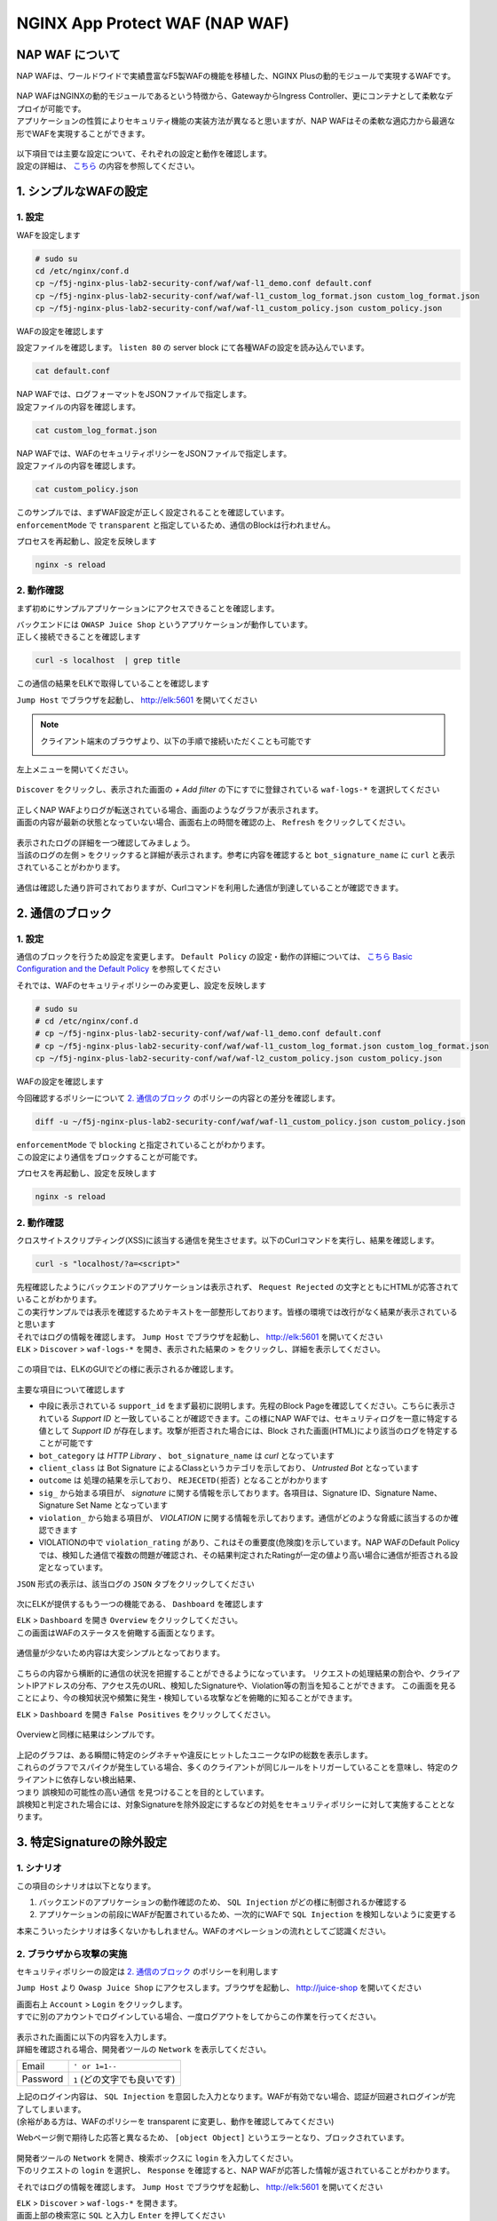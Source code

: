 NGINX App Protect WAF (NAP WAF)
#######

NAP WAF について
====

NAP WAFは、ワールドワイドで実績豊富なF5製WAFの機能を移植した、NGINX Plusの動的モジュールで実現するWAFです。

   .. image:: ./media/nap-waf.jpg
       :width: 400

| NAP WAFはNGINXの動的モジュールであるという特徴から、GatewayからIngress Controller、更にコンテナとして柔軟なデプロイが可能です。
| アプリケーションの性質によりセキュリティ機能の実装方法が異なると思いますが、NAP WAFはその柔軟な適応力から最適な形でWAFを実現することができます。

   .. image:: ./media/nap-waf-structure.jpg
       :width: 400

| 以下項目では主要な設定について、それぞれの設定と動作を確認します。
| 設定の詳細は、 `こちら <https://docs.nginx.com/nginx-app-protect-waf/v4/configuration-guide/configuration/>`__ の内容を参照してください。

1. シンプルなWAFの設定
====

1. 設定
----

WAFを設定します

.. code-block:: cmdin

   # sudo su
   cd /etc/nginx/conf.d
   cp ~/f5j-nginx-plus-lab2-security-conf/waf/waf-l1_demo.conf default.conf
   cp ~/f5j-nginx-plus-lab2-security-conf/waf/waf-l1_custom_log_format.json custom_log_format.json
   cp ~/f5j-nginx-plus-lab2-security-conf/waf/waf-l1_custom_policy.json custom_policy.json


WAFの設定を確認します

設定ファイルを確認します。 ``listen 80`` の server block にて各種WAFの設定を読み込んでいます。

.. code-block:: cmdin

  cat default.conf

.. code-block:: bash
  :linenos:
  :caption: 実行結果サンプル
  :emphasize-lines: 7-10, 13

  upstream server_group {
      zone backend 64k;
      server security-backend1:80;
  }
  # waf
  server {
      listen 80;
      app_protect_enable on;
      app_protect_security_log_enable on;
      app_protect_security_log "/etc/nginx/conf.d/custom_log_format.json" syslog:server=elasticsearch:5144;
  
      location / {
          app_protect_policy_file "/etc/nginx/conf.d/custom_policy.json";
          proxy_pass http://server_group;
      }
  }
  # no waf
  server {
      listen 81;
      location / {
          proxy_pass http://server_group;
      }
  }


| NAP WAFでは、ログフォーマットをJSONファイルで指定します。
| 設定ファイルの内容を確認します。

.. code-block:: cmdin

  cat custom_log_format.json

.. code-block:: bash
  :caption: 実行結果サンプル
  :linenos:


  {
      "filter": {
          "request_type": "all"
      },
      "content": {
          "format": "default",
          "max_request_size": "any",
          "max_message_size": "10k"
      }
  }


| NAP WAFでは、WAFのセキュリティポリシーをJSONファイルで指定します。
| 設定ファイルの内容を確認します。

.. code-block:: cmdin

  cat custom_policy.json

.. code-block:: bash
  :caption: 実行結果サンプル
  :linenos:
  :emphasize-lines: 7

  {
      "policy":
      {
          "name": "acceptall",
          "template": { "name": "POLICY_TEMPLATE_NGINX_BASE" },
          "applicationLanguage": "utf-8",
          "enforcementMode": "transparent"
      }
  }
  

| このサンプルでは、まずWAF設定が正しく設定されることを確認しています。
| ``enforcementMode`` で ``transparent`` と指定しているため、通信のBlockは行われません。

プロセスを再起動し、設定を反映します

.. code-block:: cmdin

  nginx -s reload


2. 動作確認
----

まず初めにサンプルアプリケーションにアクセスできることを確認します。

| バックエンドには ``OWASP Juice Shop`` というアプリケーションが動作しています。
| 正しく接続できることを確認します

.. code-block:: cmdin

  curl -s localhost  | grep title

.. code-block:: bash
  :caption: 実行結果サンプル
  :linenos:

  <title>OWASP Juice Shop</title>


この通信の結果をELKで取得していることを確認します

``Jump Host`` でブラウザを起動し、 `http://elk:5601 <http://elk:5601>`__ を開いてください

.. NOTE::
   クライアント端末のブラウザより、以下の手順で接続いただくことも可能です

   .. image:: ./media/udf_docker_elk.jpg
       :width: 200

左上メニューを開いてください。

   .. image:: ./media/elk-menu.jpg
       :width: 400

``Discover`` をクリックし、表示された画面の `+ Add filter` の下にすでに登録されている ``waf-logs-*`` を選択してください

   .. image:: ./media/elk-discover-waflogs.jpg
       :width: 400

| 正しくNAP WAFよりログが転送されている場合、画面のようなグラフが表示されます。
| 画面の内容が最新の状態となっていない場合、画面右上の時間を確認の上、 ``Refresh`` をクリックしてください。

   .. image:: ./media/elk-discover-waf2.jpg
       :width: 400

| 表示されたログの詳細を一つ確認してみましょう。
| 当該のログの左側 ``>`` をクリックすると詳細が表示されます。参考に内容を確認すると ``bot_signature_name`` に ``curl`` と表示されていることがわかります。

   .. image:: ./media/elk-l1-discover.jpg
       :width: 400

通信は確認した通り許可されておりますが、Curlコマンドを利用した通信が到達していることが確認できます。


2. 通信のブロック
====


1. 設定
----

通信のブロックを行うため設定を変更します。
``Default Policy`` の設定・動作の詳細については、 `こちら Basic Configuration and the Default Policy <https://docs.nginx.com/nginx-app-protect/configuration-guide/configuration/#basic-configuration-and-the-default-policy>`__ を参照してください

それでは、WAFのセキュリティポリシーのみ変更し、設定を反映します

.. code-block:: cmdin

   # sudo su
   # cd /etc/nginx/conf.d
   # cp ~/f5j-nginx-plus-lab2-security-conf/waf/waf-l1_demo.conf default.conf
   # cp ~/f5j-nginx-plus-lab2-security-conf/waf/waf-l1_custom_log_format.json custom_log_format.json
   cp ~/f5j-nginx-plus-lab2-security-conf/waf/waf-l2_custom_policy.json custom_policy.json

WAFの設定を確認します

今回確認するポリシーについて `2. 通信のブロック <https://f5j-nginx-plus-lab2-security.readthedocs.io/en/latest/class1/module03/module03.html#id3>`__ のポリシーの内容との差分を確認します。

.. code-block:: cmdin

   diff -u ~/f5j-nginx-plus-lab2-security-conf/waf/waf-l1_custom_policy.json custom_policy.json

.. code-block:: bash
  :caption: 実行結果サンプル
  :linenos:

   --- /root/f5j-nginx-plus-lab2-security-conf/waf/waf-l1_custom_policy.json     2022-04-14 23:27:19.383236359 +0900
   +++ custom_policy.json  2022-04-14 23:21:06.978541812 +0900
   @@ -1,9 +1,9 @@
    {
        "policy":
        {
   -        "name": "acceptall",
   +        "name": "blocking",
            "template": { "name": "POLICY_TEMPLATE_NGINX_BASE" },
            "applicationLanguage": "utf-8",
   -        "enforcementMode": "transparent"
   +        "enforcementMode": "blocking"
        }
    }

| ``enforcementMode`` で ``blocking`` と指定されていることがわかります。
| この設定により通信をブロックすることが可能です。

プロセスを再起動し、設定を反映します

.. code-block:: cmdin

  nginx -s reload

2. 動作確認
----

クロスサイトスクリプティング(XSS)に該当する通信を発生させます。以下のCurlコマンドを実行し、結果を確認します。

.. code-block:: cmdin

  curl -s "localhost/?a=<script>"

.. code-block:: bash
  :caption: 実行結果サンプル
  :linenos:

  <html>
      <head>
          <title>Request Rejected</title>
      </head>
      <body>The requested URL was rejected. Please consult with your administrator.<br><br>
          Your support ID is: 935833362169160317<br><br>
          <a href='javascript:history.back();'>[Go Back]</a>
      </body>
  </html>

| 先程確認したようにバックエンドのアプリケーションは表示されず、 ``Request Rejected`` の文字とともにHTMLが応答されていることがわかります。
| この実行サンプルでは表示を確認するためテキストを一部整形しております。皆様の環境では改行がなく結果が表示されていると思います


| それではログの情報を確認します。 ``Jump Host`` でブラウザを起動し、 `http://elk:5601 <http://elk:5601>`__ を開いてください
| ``ELK`` > ``Discover`` > ``waf-logs-*`` を開き、表示された結果の ``>`` をクリックし、詳細を表示してください。

   .. image:: ./media/elk-l2-discover.jpg
       :width: 400

この項目では、ELKのGUIでどの様に表示されるか確認します。

   .. image:: ./media/elk-l2-discover-detail.jpg
       :width: 400

主要な項目について確認します

- 中段に表示されている ``support_id`` をまず最初に説明します。先程のBlock Pageを確認してください。こちらに表示されている `Support ID` と一致していることが確認できます。この様にNAP WAFでは、セキュリティログを一意に特定する値として `Support ID` が存在します。攻撃が拒否された場合には、Block された画面(HTML)により該当のログを特定することが可能です
- ``bot_category`` は `HTTP Library` 、 ``bot_signature_name`` は `curl` となっています
- ``client_class`` は Bot Signature によるClassというカテゴリを示しており、 `Untrusted Bot` となっています
- ``outcome`` は 処理の結果を示しており、 ``REJECETD(拒否)`` となることがわかります
- ``sig_`` から始まる項目が、 `signature` に関する情報を示しております。各項目は、Signature ID、Signature Name、Signature Set Name となっています
- ``violation_`` から始まる項目が、 `VIOLATION` に関する情報を示しております。通信がどのような脅威に該当するのか確認できます
- VIOLATIONの中で ``violation_rating`` があり、これはその重要度(危険度)を示しています。NAP WAFのDefault Policyでは、検知した通信で複数の問題が確認され、その結果判定されたRatingが一定の値より高い場合に通信が拒否される設定となっています。

``JSON`` 形式の表示は、該当ログの ``JSON`` タブをクリックしてください

   .. image:: ./media/elk-l2-discover-json.jpg
       :width: 400

次にELKが提供するもう一つの機能である、 ``Dashboard`` を確認します

| ``ELK`` > ``Dashboard`` を開き ``Overview`` をクリックしてください。
| この画面はWAFのステータスを俯瞰する画面となります。

   .. image:: ./media/elk-l2-dashboard-select-overview.jpg
       :width: 400

通信量が少ないため内容は大変シンプルとなっております。

   .. image:: ./media/elk-l2-dashboard-overview.jpg
       :width: 400

こちらの内容から横断的に通信の状況を把握することができるようになっています。
リクエストの処理結果の割合や、クライアントIPアドレスの分布、アクセス先のURL、検知したSignatureや、Violation等の割当を知ることができます。
この画面を見ることにより、今の検知状況や頻繁に発生・検知している攻撃などを俯瞰的に知ることができます。


``ELK`` > ``Dashboard`` を開き ``False Positives`` をクリックしてください。

   .. image:: ./media/elk-l2-dashboard-select-falsepositive.jpg
       :width: 400

Overviewと同様に結果はシンプルです。

   .. image:: ./media/elk-l2-dashboard-falsepositive.jpg
       :width: 400

| 上記のグラフは、ある瞬間に特定のシグネチャや違反にヒットしたユニークなIPの総数を表示します。
| これらのグラフでスパイクが発生している場合、多くのクライアントが同じルールをトリガーしていることを意味し、特定のクライアントに依存しない検出結果、
| つまり ``誤検知の可能性の高い通信`` を見つけることを目的としています。
| 誤検知と判定された場合には、対象Signatureを除外設定にするなどの対処をセキュリティポリシーに対して実施することとなります。


3. 特定Signatureの除外設定
====

1. シナリオ
----

この項目のシナリオは以下となります。

1. バックエンドのアプリケーションの動作確認のため、 ``SQL Injection`` がどの様に制御されるか確認する
2. アプリケーションの前段にWAFが配置されているため、一次的にWAFで ``SQL Injection`` を検知しないように変更する

本来こういったシナリオは多くないかもしれません。WAFのオペレーションの流れとしてご認識ください。

2. ブラウザから攻撃の実施
----

セキュリティポリシーの設定は `2. 通信のブロック <https://f5j-nginx-plus-lab2-security.readthedocs.io/en/latest/class1/module03/module03.html#id3>`__ のポリシーを利用します

``Jump Host`` より ``Owasp Juice Shop`` にアクセスします。ブラウザを起動し、 `http://juice-shop <http://juice-shop>`__ を開いてください

| 画面右上 ``Account`` > ``Login`` をクリックします。
| すでに別のアカウントでログインしている場合、一度ログアウトをしてからこの作業を行ってください。

   .. image:: ./media/owasp-js-login-injection.jpg
       :width: 400

| 表示された画面に以下の内容を入力します。
| 詳細を確認される場合、開発者ツールの ``Network`` を表示してください。

+----------+------------------------------+
| Email    | ``' or 1=1--``               |
+----------+------------------------------+
| Password | ``1`` (どの文字でも良いです) |
+----------+------------------------------+

| 上記のログイン内容は、 ``SQL Injection`` を意図した入力となります。WAFが有効でない場合、認証が回避されログインが完了してしまいます。
| (余裕がある方は、WAFのポリシーを transparent に変更し、動作を確認してみてください)

Webページ側で期待した応答と異なるため、 ``[object Object]`` というエラーとなり、ブロックされています。

   .. image:: ./media/owasp-js-login-injection-block.jpg
       :width: 400

| 開発者ツールの ``Network`` を開き、検索ボックスに ``login`` を入力してください。
| 下のリクエストの ``login`` を選択し、 ``Response`` を確認すると、NAP WAFが応答した情報が返されていることがわかります。

それではログの情報を確認します。 ``Jump Host`` でブラウザを起動し、 `http://elk:5601 <http://elk:5601>`__ を開いてください

| ``ELK`` > ``Discover`` > ``waf-logs-*`` を開きます。
| 画面上部の検索窓に ``SQL`` と入力し ``Enter`` を押してください

表示された結果の ``>`` をクリックし、詳細を表示してください。

   .. image:: ./media/elk-overview-sqli-signatureids.jpg
       :width: 400

内容を確認すると、 ``SQL Injection`` として検知され通信がブロックされたことがわかります。

次に画面で ``sig_ids`` を検索し、右側に表示されている内容をご確認ください

.. code-block:: bash
  :caption: 表示結果例
  :linenos:

  200002147, 200002419, 200002883, 200002835, 200002476, 200015112

後ほどURL Pathの情報も利用いたしますので ``uri`` の欄に表示される内容をご確認ください

.. code-block:: bash
  :caption: 表示結果例
  :linenos:

  /rest/user/login

3. 設定
----

SQL Injection を許可する設定を行います。
WAFのセキュリティポリシーを変更し、設定を反映します

.. code-block:: cmdin

   # sudo su
   # cd /etc/nginx/conf.d
   # cp ~/f5j-nginx-plus-lab2-security-conf/waf/waf-l1_demo.conf default.conf
   # cp ~/f5j-nginx-plus-lab2-security-conf/waf/waf-l1_custom_log_format.json custom_log_format.json
   cp ~/f5j-nginx-plus-lab2-security-conf/waf/waf-l3_custom_policy.json custom_policy.json

WAFの設定を確認します

今回確認するポリシーについて `2. 通信のブロック <https://f5j-nginx-plus-lab2-security.readthedocs.io/en/latest/class1/module03/module03.html#id3>`__ のポリシーの内容との差分を確認します。

.. code-block:: cmdin

   diff -u ~/f5j-nginx-plus-lab2-security-conf/waf/waf-l2_custom_policy.json custom_policy.json

.. code-block:: bash
  :caption: 実行結果サンプル
  :linenos:

   --- /root/f5j-nginx-plus-lab2-security-conf/waf/waf-l2_custom_policy.json     2022-04-14 23:27:46.608110394 +0900
   +++ custom_policy.json  2022-04-19 16:53:25.046672699 +0900
   @@ -1,9 +1,31 @@
    {
        "policy":
        {
   -        "name": "blocking",
   +        "name": "disable-sqli-signatures",
            "template": { "name": "POLICY_TEMPLATE_NGINX_BASE" },
            "applicationLanguage": "utf-8",
   -        "enforcementMode": "blocking"
   +        "enforcementMode": "blocking",
   +       "signatures": [
   +           {
   +                "signatureId": 200002147,
   +                "enabled": false
   +           },
   +           {
   +                "signatureId": 200002419,
   +                "enabled": false
   +           },
   +           {
   +                "signatureId": 200002883,
   +                "enabled": false
   +           },
   +           {
   +                "signatureId": 200002835,
   +                "enabled": false
   +           },
   +           {
   +                "signatureId": 200002476,
   +                "enabled": false
   +           },
   +           {
   +                "signatureId": 200015112,
   +                "enabled": false
   +           }
   +       ]
        }
    }


``signatures`` に 先程確認した各Signatureが、 ``"enabled": false`` と指定されていることがわかります。
表示されている ``signatureID`` が先程画面で確認した内容と一致していることを確認してください。

この設定により通信をブロックから除外することが可能です。

プロセスを再起動し、設定を反映します

.. code-block:: cmdin

  nginx -s reload

4. 動作確認
----

``Jump Host`` より ``Owasp Juice Shop`` にアクセスします。ブラウザを起動し、 `http://juice-shop <http://juice-shop>`__  を開いてください

| 画面右上 ``Account`` > ``Login`` をクリックします。
| すでに別のアカウントでログインしている場合、一度ログアウトをしてからこの作業を行ってください。

   .. image:: ./media/owasp-js-login-injection.jpg
       :width: 400

表示された画面に以下の内容を入力します。

+----------+------------------------------+
| Email    | ``' or 1=1--``               |
+----------+------------------------------+
| Password | ``1`` (どの文字でも良いです) |
+----------+------------------------------+

ログインが完了し、TOPページが表示されました。画面右上 ``Account`` をクリックすると、 ``SQL Injection`` により認証を回避し、 ``admin@...`` でログインできていることが確認できます。
（SQL Injection の攻撃が成功した状態です）

   .. image:: ./media/owasp-js-login-injection-successed.jpg
       :width: 400

.. NOTE::
    | このサーバはセキュリティハックのトレーニング用のアプリケーションとなります。
    | 様々な操作が、セキュリティに関する操作に該当する場合があり、POP Upで得点を獲得した
    | 情報が表示されますが無視してください

    .. image:: ./media/owasp-juiceshop-js-popup.jpg
       :width: 400


それではログの情報を確認します。 ``Jump Host`` でブラウザを起動し、 `http://elk:5601 <http://elk:5601>`__ を開いてください

``ELK`` > ``Discover`` > ``waf-logs-*`` を開きます。
画面上部の検索窓に ``SQL`` と入力し ``Enter`` を押してください

   .. image:: ./media/elk-discover-waflogs.jpg
       :width: 400

ログを検索いただくと、直前に接続した内容は ``SQL Injection`` としての表示が無いかと思います。

   .. image:: ./media/elk-overview-exclude-sqli.jpg
       :width: 400

| 次に先程確認したURLを検索箇所に入力して状態を確認します。
| 画面上部の ``+Add filter`` をクリックし、画面に表示される項目に以下の内容を入力し　``Save`` をクリックしてください。

+---------+----------------------+
|Field    | ``uri``              |
+---------+----------------------+
|Operator | ``is``               |
+---------+----------------------+
|Vsalue   | ``/rest/user/login`` |
+---------+----------------------+

表示された結果の ``>`` をクリックし、詳細を表示してください。

   .. image:: ./media/elk-overview-exclude-sqli2.jpg
       :width: 400

表示結果を確認すると、uri として該当するログであることがわかります。また ``outcome`` が ``PASSED`` となり許可されていること、 ``sig_ids`` は ``該当なし(N/A)`` であることが確認できます。

4. Custom Blocking Page
====

| 先程SQL InjectionをWAFでBlockしたさい、SPA(Sinagle Page Application) である ``OWASP Juice Shop`` では内容の推察ができない内容となっていました。
| Blockの際に表示される情報を変更し、利用者にとってわかりやすくなるように設定をします

1. 設定
----

Custom Block Pageの設定を行います。
WAFのセキュリティポリシーを変更し、設定を反映します

.. code-block:: cmdin

   # sudo su
   # cd /etc/nginx/conf.d
   # cp ~/f5j-nginx-plus-lab2-security-conf/waf/waf-l1_demo.conf default.conf
   # cp ~/f5j-nginx-plus-lab2-security-conf/waf/waf-l1_custom_log_format.json custom_log_format.json
   cp ~/f5j-nginx-plus-lab2-security-conf/waf/waf-l4_custom_policy.json custom_policy.json

WAFの設定を確認します

今回確認するポリシーについて `2. 通信のブロック <https://f5j-nginx-plus-lab2-security.readthedocs.io/en/latest/class1/module03/module03.html#id3>`__ のポリシーの内容との差分を確認します。

.. code-block:: cmdin

   diff -u ~/f5j-nginx-plus-lab2-security-conf/waf/waf-l2_custom_policy.json custom_policy.json

.. code-block:: bash
  :caption: 実行結果サンプル
  :linenos:

   --- /root/f5j-nginx-plus-lab2-security-conf/waf/waf-l2_custom_policy.json     2022-04-20 10:00:50.107946293 +0900
   +++ custom_policy.json  2022-04-20 14:07:56.299902065 +0900
   @@ -1,9 +1,17 @@
    {
        "policy":
        {
   -        "name": "blocking",
   +        "name": "custom-blockingpage",
            "template": { "name": "POLICY_TEMPLATE_NGINX_BASE" },
            "applicationLanguage": "utf-8",
   -        "enforcementMode": "blocking"
   +        "enforcementMode": "blocking",
   +        "response-pages": [
   +            {
   +                "responseContent": "Attack is detected ID: <%TS.request.ID()%>",
   +                "responseHeader": "HTTP/1.1 401 UnauthorizedK\r\nCache-Control: no-cache\r\nPragma: no-cache\r\nConnection: close",
   +                "responseActionType": "custom",
   +                "responsePageType": "default"
   +            }
   +        ]
        }
    }


| ``response-pages`` に Custom Pageを指定しています。
| ``responseContent`` Block時の応答を HTML で記述することが可能です。
| 今回のアプリケーションに合わせ、 ``responseContent`` 、 ``responseHeader`` を指定しています。

プロセスを再起動し、設定を反映します

.. code-block:: cmdin

  nginx -s reload

2. 動作確認
----

``Jump Host`` より ``Owasp Juice Shop`` にアクセスします。ブラウザを起動し、 `http://juice-shop <http://juice-shop>`__  を開いてください

| 画面右上 ``Account`` > ``Login`` をクリックします。
| すでに別のアカウントでログインしている場合、一度ログアウトをしてからこの作業を行ってください。

   .. image:: ./media/owasp-js-login-injection.jpg
       :width: 400

表示された画面に以下の内容を入力します。

+----------+------------------------------+
| Email    | ``' or 1=1--``               |
+----------+------------------------------+
| Password | ``1`` (どの文字でも良いです) |
+----------+------------------------------+

| エラーでブロックされるため、ログインは行われません。
| 画面には赤文字で ``Attack is detected ID: **support ID**`` が表示されており、セキュリティポリシーで指定した内容となっていることが確認できます。

   .. image:: ./media/owasp-js-login-custom-blockpage.jpg
       :width: 400

ログを確認すると、 ``SQL Injeciton`` の動作確認と同様の内容が確認できます。

| ``Jump Host`` でブラウザを起動し、 `http://elk:5601 <http://elk:5601>`__ を開いてください。
| ``ELK`` > ``Discover`` > ``waf-logs-*`` を開きます。
| 画面上部の検索窓に ``SQL`` と入力し ``Enter`` を押してください。
| ``SQL Injection`` として検知され通信がブロックされたことがわかります。

   .. image:: ./media/elk-overview-sqli-custom-blockpage.jpg
       :width: 400


5. Sensitive Parameter
====

アプリケーションとの通信で重要なデータを取り扱う場合があります。
それらの情報を扱うパラメータを ``sensitive parameter`` に指定することでログやリクエストで情報をマスクすることが可能です

1. 設定
----

sensitive parameterの設定を行います。
WAFのセキュリティポリシーを変更し、設定を反映します

.. code-block:: cmdin

   # sudo su
   # cd /etc/nginx/conf.d
   # cp ~/f5j-nginx-plus-lab2-security-conf/waf/waf-l1_demo.conf default.conf
   # cp ~/f5j-nginx-plus-lab2-security-conf/waf/waf-l1_custom_log_format.json custom_log_format.json
   cp ~/f5j-nginx-plus-lab2-security-conf/waf/waf-l5_custom_policy.json custom_policy.json

WAFの設定を確認します

今回確認するポリシーについて `2. 通信のブロック <https://f5j-nginx-plus-lab2-security.readthedocs.io/en/latest/class1/module03/module03.html#id3>`__ のポリシーの内容との差分を確認します。

.. code-block:: cmdin

   diff -u ~/f5j-nginx-plus-lab2-security-conf/waf/waf-l2_custom_policy.json custom_policy.json

.. code-block:: bash
  :caption: 実行結果サンプル
  :linenos:

   --- /root/f5j-nginx-plus-lab2-security-conf/waf/waf-l2_custom_policy.json     2022-04-20 10:00:50.107946293 +0900
   +++ custom_policy.json  2022-04-20 17:24:28.367618648 +0900
   @@ -1,9 +1,14 @@
    {
        "policy":
        {
   -        "name": "blocking",
   +        "name": "sensitive-parameter",
            "template": { "name": "POLICY_TEMPLATE_NGINX_BASE" },
            "applicationLanguage": "utf-8",
   -        "enforcementMode": "blocking"
   +        "enforcementMode": "blocking",
   +        "sensitive-parameters": [
   +            {
   +                "name": "mypass"
   +            }
   +        ]
        }
    }


``sensitive-parameter`` として ``mypass`` を指定しています。指定のパラメータについては情報がマスクされます

プロセスを再起動し、設定を反映します

.. code-block:: cmdin

  nginx -s reload

2. 動作確認
----

Curl コマンドを使ってリクエストを送信します。 ``mypass`` というパラメータに対し、 ``dummy`` という値を指定しています。

.. code-block:: cmdin

  curl -s "localhost/?mypass=dummy" | grep title

.. code-block:: bash
  :caption: 実行結果サンプル
  :linenos:

  <title>OWASP Juice Shop</title>

通信はエラーなく終了しました。

| ログを確認します。 ``Jump Host`` でブラウザを起動し、 `http://elk:5601 <http://elk:5601>`__ を開いてください。
| ``ELK`` > ``Discover`` > ``waf-logs-*`` を開きます。

   .. image:: ./media/elk-discover-waflogs.jpg
       :width: 400

画面上部の検索窓に ``mypass`` と入力し ``Enter`` を押してください。

   .. image:: ./media/elk-discover-mypass.jpg
       :width: 400

該当の通信が表示されています。通信の詳細を確認すると ``request`` でURIの情報が確認でき、
パラメータとして指定した ``mypass`` の値がマスクされていることがわかります。

この様に、sensitive-parameter を利用することで、対象の値をマスクすることが可能です。


6. 特定パラメータの制御
====

Sensitive Parameterの他、NAP WAFではより詳細な制御をすることが可能です。

1. 事前動作確認
----

`Tips1. アカウントの登録 <https://f5j-nginx-plus-lab2-security.readthedocs.io/en/latest/class1/module03/module03.html#tips1>`__ の手順に従ってテスト用アカウントを作成してください。

作成後、画面右上 ``Account`` > ``test@example.com(作成したユーザのメールアドレス)`` をクリックし、 ``User Profile`` を開いてください。
ここではユーザの名称や、ユーザのアイコンとなる画像をアップロードすることが可能です。

ブラウザの右上 ``︙`` > ``More tools`` > ``Developer tools`` を開きます。
表示された ``Developer tools`` の ``Network`` タブを開き、通信の状況を取得します。

   .. image:: ./media/chrome-developer-tool.jpg
       :width: 400

| ``Username`` に ``dummyname`` を入力し、 ``Set Username`` をクリックし、動作を確認してください。
| ``Developer tools`` の検索窓に ``profile`` と入力し、 ``Status`` が ``30x`` の行をクリックしてください

   .. image:: ./media/chrome-setusername.jpg
       :width: 400

``Payload`` のタブを開くと、Form Data で ``username: dummyname`` が送付されていることが確認できます。
このUsername欄は、様々な特殊文字など自由に入力することが可能です。入力値を意図した様に制御するようWAFのポリシーを設定します。

2. 設定
----

| Parameterの設定を行います。
| WAFのセキュリティポリシーを変更し、設定を反映します

| Parameterのセキュリティポリシーは様々なVIOLATIONが関係します。
| 制御の内容に応じてVIOLATIONを有効にする場合がありますので、サンプルをよく確認して設定してください

- 設定サンプル: `User-Defined Parameters <https://docs.nginx.com/nginx-app-protect-waf/v4/configuration-guide/configuration/#user-defined-parameters>`__
- VIOLATIONの意味: `Supported Violations <https://docs.nginx.com/nginx-app-protect-waf/v4/configuration-guide/configuration/#supported-violations>`__

.. code-block:: cmdin

   # sudo su
   # cd /etc/nginx/conf.d
   # cp ~/f5j-nginx-plus-lab2-security-conf/waf/waf-l1_demo.conf default.conf
   # cp ~/f5j-nginx-plus-lab2-security-conf/waf/waf-l1_custom_log_format.json custom_log_format.json
   cp ~/f5j-nginx-plus-lab2-security-conf/waf/waf-l6_custom_policy.json custom_policy.json

WAFの設定を確認します

今回確認するポリシーについて `2. 通信のブロック <https://f5j-nginx-plus-lab2-security.readthedocs.io/en/latest/class1/module03/module03.html#id3>`__ のポリシーの内容との差分を確認します。

.. code-block:: cmdin

   diff -u ~/f5j-nginx-plus-lab2-security-conf/waf/waf-l2_custom_policy.json custom_policy.json

.. code-block:: bash
  :caption: 実行結果サンプル
  :linenos:

   --- /root/f5j-nginx-plus-lab2-security-conf/waf/waf-l2_custom_policy.json     2022-04-20 10:00:50.107946293 +0900
   +++ custom_policy.json  2022-04-21 00:27:37.705482111 +0900
   @@ -1,9 +1,93 @@
    {
        "policy":
        {
   -        "name": "blocking",
   +        "name": "parameter",
            "template": { "name": "POLICY_TEMPLATE_NGINX_BASE" },
            "applicationLanguage": "utf-8",
   -        "enforcementMode": "blocking"
   +        "enforcementMode": "blocking",
   +       "blocking-settings": {
   +           "violations": [
   +               {
   +                   "name": "VIOL_PARAMETER_STATIC_VALUE",
   +                   "alarm": true,
   +                   "block": true
   +               },
   +               {
   +                   "name": "VIOL_PARAMETER_VALUE_LENGTH",
   +                   "alarm": true,
   +                   "block": true
   +               },
   +               {
   +                   "name": "VIOL_PARAMETER_NUMERIC_VALUE",
   +                   "alarm": true,
   +                   "block": true
   +               },
   +               {
   +                   "name": "VIOL_PARAMETER_DATA_TYPE",
   +                   "alarm": true,
   +                   "block": true
   +               },
   +               {
   +                   "name": "VIOL_PARAMETER_VALUE_METACHAR",
   +                   "alarm": true,
   +                   "block": true
   +               },
   +               {
   +                   "name": "VIOL_PARAMETER_NAME_METACHAR",
   +                   "alarm": true,
   +                   "block": true
   +               },
   +               {
   +                   "name": "VIOL_PARAMETER_VALUE_BASE64",
   +                   "alarm": true,
   +                   "block": true
   +               },
   +               {
   +                   "name": "VIOL_PARAMETER",
   +                   "alarm": true,
   +                   "block": true
   +               },
   +               {
   +                   "name": "VIOL_PARAMETER_MULTIPART_NULL_VALUE",
   +                   "alarm": true,
   +                   "block": true
   +               },
   +               {
   +                   "name": "VIOL_PARAMETER_LOCATION",
   +                   "alarm": true,
   +                   "block": true
   +               }
   +            ]
   +        },
   +        "parameters": [
   +            {
   +                "name": "username",
   +                "type": "explicit",
   +                "valueType": "user-input",
   +               "dataType": "alpha-numeric",
   +               "decodeValueAsBase64": "required",
   +                "parameterLocation": "form-data",
   +               "checkMaxValueLength": true,
   +               "checkMinValueLength": true,
   +               "maximumLength": 5,
   +               "minimumLength": 0,
   +                "urls": [
   +                    {
   +                        "method": "*",
   +                        "name": "/profile",
   +                        "type": "explicit",
   +                        "wildcardOrder": 1
   +                    }
   +               ]
   +            }
   +        ],
   +       "response-pages": [
   +            {
   +                "responseContent": "Attack is detected ID: <%TS.request.ID()%><br>Redirect in 5 sec... <script>setTimeout(function(){location.href='/profile'},5000);</script>",
   +                "responseHeader": "HTTP/1.1 200",
   +                "responseActionType": "custom",
   +                "responsePageType": "default"
   +            }
   +        ]
        }
    }

- ``blocking-settings`` の ``violations`` で、パラメータ制御に関連する VIOLATION を有効にしています
- ``parameters`` でパラメータ制御の設定をしています。今回対象となるパラメータは ``username`` で ``最大文字数(maximumLength)`` 、 入力値を ``アルファベットと数字(dataType)`` を指定しています。
- ``response-pages`` で エラーページを指定します。条件で拒否対象と判定された場合、自動的にリダイレクトするようにしています

プロセスを再起動し、設定を反映します

.. code-block:: cmdin

  nginx -s reload

3. 動作確認
----

1. 長い名前の入力

``Username`` に ``longname`` を入力します。
エラーページは5秒のみの表示となりますので、Support ID を取得する場合には注意ください。

   .. image:: ./media/chrome-setusername-longname.jpg
       :width: 400

ログを確認します。 ``Jump Host`` でブラウザを起動し、 `http://elk:5601 <http://elk:5601>`__ を開いてください。

``ELK`` > ``Discover`` > ``waf-logs-*`` を開きます。

   .. image:: ./media/elk-discover-waflogs.jpg
       :width: 400

画面上部の検索窓に ``support_id **画面に表示されたsupport ID**`` と入力し ``Enter`` を押してください。

   .. image:: ./media/elk-discover-longname.jpg
       :width: 400

該当の通信が表示されています。

- ``username`` に ``longname`` が入力されています
- ``violations`` に、 ``Illegal parameter value length`` と表示されています

この様に、文字列の長さを指定することで想定外の入力値を制御することが可能です。


2. 許可されない文字の入力

``Username`` に 許可されない文字列 ``a@!b`` を入力します。
エラーページは5秒のみの表示となりますので、Support ID を取得する場合には注意ください。

   .. image:: ./media/chrome-setusername-nonalphanum.jpg
       :width: 400

ログを確認します。 ``Jump Host`` でブラウザを起動し、 `http://elk:5601 <http://elk:5601>`__ を開いてください。

``ELK`` > ``Discover`` > ``waf-logs-*`` を開きます。
画面上部の検索窓に ``support_id **画面に表示されたsupport ID**`` と入力し ``Enter`` を押してください。

   .. image:: ./media/elk-discover-nonalphanum.jpg
       :width: 400

該当の通信が表示されています。
ログの内容を確認すると、 ``username`` に ``a@!b`` が入力され、 ``violations`` に、 ``Illegal Base64 value`` と表示されていることがわかります。

この様に、文字列のタイプを指定することで想定外の入力値を制御することが可能です。


7. Bot Clientの確認
====

NAP WAFはBot Signatureを持ち、クライアントが操作するツール以外に、Google等に代表される各サイトをクロールするツールに於いても判定・制御することが可能です。

1. 設定
----

Botの設定を行います。
WAFのセキュリティポリシーを変更し、設定を反映します

.. code-block:: cmdin

   # sudo su
   # cd /etc/nginx/conf.d
   # cp ~/f5j-nginx-plus-lab2-security-conf/waf/waf-l1_demo.conf default.conf
   # cp ~/f5j-nginx-plus-lab2-security-conf/waf/waf-l1_custom_log_format.json custom_log_format.json
   cp ~/f5j-nginx-plus-lab2-security-conf/waf/waf-l7_custom_policy.json custom_policy.json

WAFの設定を確認します

今回確認するポリシーについて `2. 通信のブロック <https://f5j-nginx-plus-lab2-security.readthedocs.io/en/latest/class1/module03/module03.html#id3>`__ のポリシーの内容との差分を確認します。

.. code-block:: cmdin

   diff -u ~/f5j-nginx-plus-lab2-security-conf/waf/waf-l2_custom_policy.json custom_policy.json

.. code-block:: bash
  :caption: 実行結果サンプル
  :linenos:

   --- /root/f5j-nginx-plus-lab2-security-conf/waf/waf-l2_custom_policy.json     2022-04-20 10:00:50.107946293 +0900
   +++ custom_policy.json  2022-04-21 00:49:07.276916732 +0900
   @@ -1,9 +1,30 @@
    {
        "policy":
        {
   -        "name": "blocking",
   +        "name": "bot-signature",
            "template": { "name": "POLICY_TEMPLATE_NGINX_BASE" },
            "applicationLanguage": "utf-8",
   -        "enforcementMode": "blocking"
   +        "enforcementMode": "blocking",
   +       "bot-defense": {
   +            "settings": {
   +                "isEnabled": true
   +            },
   +            "mitigations": {
   +                "classes": [
   +                    {
   +                        "name": "trusted-bot",
   +                        "action": "alarm"
   +                    },
   +                    {
   +                        "name": "untrusted-bot",
   +                        "action": "block"
   +                    },
   +                    {
   +                        "name": "malicious-bot",
   +                        "action": "block"
   +                    }
   +                ]
   +            }
   +        }
        }
    }



このラボでCurlコマンドによる疎通確認を行っている箇所があります。

| デフォルトのセキュリティポリシーであればCurlコマンドはブロックされず、コンテンツの取得が可能です。
| ただし、Curlはブラウザなどとは異なり ``Untrusted Bot`` というクラスに分類されます。

今回の設定では、 ``Untrusted Bot`` を ``Block`` に変更します。

疎通確認で、 ``Curl`` と ``ブラウザ`` の双方から接続を行い、挙動を確認します

プロセスを再起動し、設定を反映します

.. code-block:: cmdin

  nginx -s reload

2. 動作確認
----

Curl コマンドを使ってリクエストを送信します。 

.. code-block:: cmdin

  curl -s "localhost/" | grep title

.. code-block:: bash
  :caption: 実行結果サンプル
  :linenos:

  <html>
      <head>
        <title>Request Rejected</title>
      </head>
      <body>The requested URL was rejected. Please consult with your administrator.<br><br>
        Your support ID is: 16452723180063667004<br><br>
        <a href='javascript:history.back();'>[Go Back]</a>
      </body>
  </html>


ログを確認します。 ``Jump Host`` でブラウザを起動し、 `http://elk:5601 <http://elk:5601>`__ を開いてください。

``ELK`` > ``Discover`` > ``waf-logs-*`` を開きます。
画面上部の検索窓に ``support_id **画面に表示されたsupport ID**`` と入力し ``Enter`` を押してください。

   .. image:: ./media/elk-discover-botsig.jpg
       :width: 400

該当の通信が表示されています。

- ``bot_category`` が ``HTTP Library`` 、 ``bot_signature_name`` が ``curl`` 、 ``client_class`` が ``Untrusted Bot`` となっています
- ``outcome`` が ``REJECTED`` となっています。このことから通信が拒否されたことがわかります
- ``violations`` が ``Bot Client Detected`` となっていることから、Botの判定によって通信が拒否されたと判断できます


次にブラウザでTopページにアクセスしてください


ブラウザの場合、通信はエラーなく終了しました。

ログを確認します。
画面上部の検索窓に ``client_class Browser`` と入力し ``Enter`` を押してください。

   .. image:: ./media/elk-discover-botsig.jpg
       :width: 400

ブラウザを通じてアクセスした場合、様々な通信が行われます。
今回はBotとの比較が主な目的となりますので、適当なログを選択いただければ問題ありません。

- ``bot_***`` に関する項目に情報がなく、 ``N/A`` となっています
- ``client_application`` が ``Chrome`` 、 ``client_class`` が ``Browser`` となっています

この様に、Curlコマンドとブラウザで接続した場合にはそれぞれ別のクライアントであることが識別されており、
NAP WAFが持つBot Signatureの機能により通信の制御が可能です


8. IPアドレスによる制御
====

NAP WAFの機能でIPアドレスによる制御を行い、同様にログを確認することができます。

1. 設定
----

IPアドレス制御の設定を行います。
WAFのセキュリティポリシーを変更し、設定を反映します

.. code-block:: cmdin

   # sudo su
   # cd /etc/nginx/conf.d
   # cp ~/f5j-nginx-plus-lab2-security-conf/waf/waf-l1_demo.conf default.conf
   # cp ~/f5j-nginx-plus-lab2-security-conf/waf/waf-l1_custom_log_format.json custom_log_format.json
   cp ~/f5j-nginx-plus-lab2-security-conf/waf/waf-l8_custom_policy.json custom_policy.json

WAFの設定を確認します

今回確認するポリシーについて `2. 通信のブロック <https://f5j-nginx-plus-lab2-security.readthedocs.io/en/latest/class1/module03/module03.html#id3>`__ のポリシーの内容との差分を確認します。

.. code-block:: cmdin

   diff -u ~/f5j-nginx-plus-lab2-security-conf/waf/waf-l2_custom_policy.json custom_policy.json

.. code-block:: bash
  :caption: 実行結果サンプル
  :linenos:

   --- /root/f5j-nginx-plus-lab2-security-conf/waf/waf-l2_custom_policy.json     2022-04-20 10:00:50.107946293 +0900
   +++ custom_policy.json  2022-04-21 08:38:00.828843367 +0900
   @@ -1,9 +1,16 @@
    {
        "policy":
        {
   -        "name": "blocking",
   +        "name": "iplist",
            "template": { "name": "POLICY_TEMPLATE_NGINX_BASE" },
            "applicationLanguage": "utf-8",
   -        "enforcementMode": "blocking"
   +        "enforcementMode": "blocking",
   +        "whitelist-ips": [
   +            {
   +                "blockRequests": "always",
   +                "ipAddress": "10.0.0.0",
   +                "ipMask": "255.0.0.0"
   +            }
   +        ]
        }
    }

| ``whitelist-ips`` でIPアドレスを指定した通信の制御を行います。
| ``blockRequests`` で以下パラメータを指定することにより、指定したIPアドレスに対し通信を制御することが可能です。

+---------------+--------------+-------------------------------------------------------------------------------+
|               |指定する値    |動作                                                                           |
+---------------+--------------+-------------------------------------------------------------------------------+
|Policy Default |policy-default|指定したIPからの通信をBlocking Settingの内容に従って処理する                   |
+---------------+--------------+-------------------------------------------------------------------------------+
|Never Block    |never         |指定したIPからの通信を許可する。Policyのその他設定よりこちらの処理が優先される |
+---------------+--------------+-------------------------------------------------------------------------------+
|Always Block   |always        |指定したIPからの通信をブロックする                                             |
+---------------+--------------+-------------------------------------------------------------------------------+

プロセスを再起動し、設定を反映します

.. code-block:: cmdin

  nginx -s reload

2. 動作確認
----

Curl コマンドを使ってリクエストを送信します。 

.. code-block:: cmdin

  curl -s "localhost/" | grep title

.. code-block:: bash
  :caption: 実行結果サンプル
  :linenos:

  <title>OWASP Juice Shop</title>

Curlコマンドではローカルホストへアクセスしており、正常が完了したことを確認できます。

ブラウザでアクセスします。通信がブロックされました。

   .. image:: ./media/chrome-ips-blocked.jpg
       :width: 400


ログを確認します。 ``Jump Host`` でブラウザを起動し、 `http://elk:5601 <http://elk:5601>`__ を開いてください。

``ELK`` > ``Discover`` > ``waf-logs-*`` を開きます。

   .. image:: ./media/elk-discover-waflogs.jpg
       :width: 400

画面上部の検索窓に ``support_id **画面に表示されたsupport ID**`` と入力し ``Enter`` を押してください。

   .. image:: ./media/elk-discover-ips.jpg
       :width: 400

該当の通信が表示されています。
- ``ip_client`` が ``10.1.1.4`` となっており設定の内容に該当することがわかります
- ``outcome`` が ``REJECTED`` となり通信が拒否されています
- ``violations`` に IPアドレスがリストに含まれていると記載があります

特定のIPアドレスに対して制御することができます

9. Signatureのアップデート
====

NAP WAFのSignatureは頻繁にアップデートされます。
Signatureのアップデートはインストール時に確認いただいた通り、各種OSのパッケージ管理コマンドを通じて管理を頂きます。

以下が参考の確認結果です。

.. code-block:: bash
  :linenos:

   # dpkg-query -l | grep app-protect

   ii  app-protect                        25+3.671.0-1~focal                    amd64        App-Protect package for Nginx Plus, Includes all of the default files and examples. Nginx App Protect provides web application firewall (WAF) security protection for your web applications, including OWASP Top 10 attacks.
   ii  app-protect-attack-signatures      2021.11.16-1~focal                    amd64        Attack Signature Updates for App-Protect
   ii  app-protect-common                 8.12.1-1~focal                        amd64        NGINX App Protect
   ii  app-protect-compiler               8.12.1-1~focal                        amd64        Control-plane(aka CP) for waf-general debian
   ii  app-protect-dos                    25+2.0.1-1~focal                      amd64        Nginx DoS protection
   ii  app-protect-engine                 8.12.1-1~focal                        amd64        NGINX App Protect
   ii  app-protect-plugin                 3.671.0-1~focal                       amd64        NGINX App Protect plugin

このコマンドの出力結果では、Signatureは ``2021/11/16`` のものであることがわかります

インストール可能なパッケージを Ubuntu で確認する方法は以下です。

.. code-block:: bash
  :linenos:

   # apt list app-protect -a
   Listing... Done
   app-protect/stable,now 26+3.796.0-1~focal amd64 [installed]
   app-protect/stable 26+3.780.1-1~focal amd64
   app-protect/stable 25+3.760.0-1~focal amd64
   app-protect/stable 25+3.733.0-1~focal amd64
   app-protect/stable 25+3.671.0-1~focal amd64
   app-protect/stable 24+3.639.0-1~focal amd64
   app-protect/stable 24+3.612.0-1~focal amd64
   app-protect/stable 24+3.583.0-1~focal amd64
   app-protect/stable 24+3.512.0-1~focal amd64
   app-protect/stable 23+3.462.0-1~focal amd64
   
   # apt list app-protect-attack-signatures -a
   Listing... Done
   app-protect-attack-signatures/stable,now 2022.04.10-1~focal amd64 [installed]
   app-protect-attack-signatures/stable 2022.03.31-1~focal amd64
   app-protect-attack-signatures/stable 2022.03.23-1~focal amd64
   app-protect-attack-signatures/stable 2022.03.15-1~focal amd64
   app-protect-attack-signatures/stable 2022.03.02-1~focal amd64
   app-protect-attack-signatures/stable 2022.02.24-1~focal amd64
   app-protect-attack-signatures/stable 2022.02.15-1~focal amd64
   app-protect-attack-signatures/stable 2022.02.08-1~focal amd64
   app-protect-attack-signatures/stable 2022.02.01-1~focal amd64
   app-protect-attack-signatures/stable 2022.01.25-1~focal amd64
   app-protect-attack-signatures/stable 2022.01.12-1~focal amd64
   app-protect-attack-signatures/stable 2022.01.04-1~focal amd64
   ** 省略 **

| NAP WAFのSignatureは、そのSignatureがリリースした時点にサポートされるNGINX PlusとNAP WAF、そしてその後にリリースされるNGINX PlusとNAP WAFで動作します。
| つまり、Signatureがリリースした時点の前にサポートされていたNGINX PlusとNAP WAFでは動作しません。
| 最新のSignatureを利用するためには、その時点でサポートされているNGINX PlusとNAP WAFにアップグレードする必要があります。

参考に、Attack Signatureをダウングレードする手順を以下に示します

`NAP WAFのドキュメント <https://docs.nginx.com/nginx-app-protect/>`__ の ``Releases`` を見ると、このパッケージは ``March 9, 2022`` リリースされたものであることがわかります。

Versionを指定してSignatureをインストールします。(この例では、古いSignatureを選択します)

.. code-block:: bash
  :linenos:

  # apt install app-protect-attack-signatures=2022.03.15-1~focal

  ** 省略 **
  Unpacking app-protect-attack-signatures (2022.03.15-1~focal) over (2022.04.10-1~focal) ...
  Setting up app-protect-attack-signatures (2022.03.15-1~focal) ...
  In order for the signature update to take effect, NGINX must be reloaded.

  #  apt list app-protect-attack-signatures -a
  Listing... Done
  app-protect-attack-signatures/stable 2022.04.10-1~focal amd64 [upgradable from: 2022.03.15-1~focal]
  app-protect-attack-signatures/stable 2022.03.31-1~focal amd64
  app-protect-attack-signatures/stable 2022.03.23-1~focal amd64
  app-protect-attack-signatures/stable,now 2022.03.15-1~focal amd64 [installed,upgradable to: 2022.04.10-1~focal]
  app-protect-attack-signatures/stable 2022.03.02-1~focal amd64
  app-protect-attack-signatures/stable 2022.02.24-1~focal amd64
  app-protect-attack-signatures/stable 2022.02.15-1~focal amd64
  ** 省略 **

NGINXを再起動し、Signatureが反映されたことを確認します

.. code-block:: bash
  :linenos:
 
   # nginx -s reload
   # grep attack_signatures_package /var/log/nginx/error.log  | tail -2
   2022/04/22 08:18:20 [notice] 8423#8423: APP_PROTECT { "event": "configuration_load_success", "software_version": "3.796.0", "completed_successfully":true,"attack_signatures_package":{"version":"2022.04.10","revision_datetime":"2022-04-10T12:51:45Z"},"threat_campaigns_package":{},"software_version":""}
   2022/04/22 09:27:35 [notice] 8452#8452: APP_PROTECT { "event": "configuration_load_success", "software_version": "3.796.0", "completed_successfully":true,"attack_signatures_package":{"version":"2022.03.15","revision_datetime":"2022-03-15T11:35:54Z"},"threat_campaigns_package":{},"software_version":""}

2行目が該当のログとなります。1行目と比較すること ``attack_signatures_package`` の ``version`` の項目に変更後のVersionが記載されたことがわかります。

10. NAP WAF のアップグレード
====

ここでは、NAP WAFのアップグレードについてまとめます。

| NAP WAFはアップグレードすることが可能です。
| NAP WAFを古いVersionから新しいVersionにアップグレードされる場合、NAP WAFは一度削除され、再度新しいVersionがインストールされます。
| 同時に古いデフォルトPolicyが削除され、新しいデフォルトPolicyが配置されます。独自にポリシーの設定を行っている場合には、NGINXの設定ファイルに従って動作します。

NGINXのバージョンのみをアップグレードした場合、NAP WAFはアンインストールされるため、再度 NAP WAFのインストールが必要となります。
NAP WAFのインストール後、以下コマンドを参考にNGINXの再起動を行ってください。

.. code-block:: bash
  :linenos:

  # sudo su
  systemctl restart nginx

11. Threat Campaign Signature
====

NAP WAFは Threat Campaign という機能を持っています。
これは、F5のセキュリティチームで観測した、攻撃のキャンペーン(主要な攻撃の手口)の一連のふるまいから同種の攻撃であることを特定し高い精度で検知、制御する機能です。
Attack Signatureは各通信のデータを対象とするのに対し、この機能は攻撃開始から複数の通信に渡るまでそのふるまいで判定する点が違いとなります。

詳細は `Threat Campaigns <https://docs.nginx.com/nginx-app-protect-waf/v4/configuration-guide/configuration/#threat-campaigns>`__ をご覧ください。

Threat Campaign の導入方法を紹介します。

パッケージを確認します

.. code-block:: bash
  :linenos:

   # dpkg-query -l | grep app-protect
   ii  app-protect                        26+3.796.0-1~focal                    amd64        App-Protect package for Nginx Plus, Includes all of the default files and examples. Nginx App Protect provides web application firewall (WAF) security protection for your web applications, including OWASP Top 10 attacks.
   ii  app-protect-attack-signatures      2022.04.10-1~focal                    amd64        Attack Signature Updates for App-Protect
   ii  app-protect-common                 10.29.1-1~focal                       amd64        NGINX App Protect
   ii  app-protect-compiler               10.29.1-1~focal                       amd64        Control-plane(aka CP) for waf-general debian
   ii  app-protect-dos                    26+2.2.20-1~focal                     amd64        Nginx DoS protection
   ii  app-protect-engine                 10.29.1-1~focal                       amd64        NGINX App Protect
   ii  app-protect-plugin                 3.796.0-1~focal                       amd64        NGINX App Protect plugin
   ii  app-protect-threat-campaigns       2022.03.30-1~focal                    amd64        Threat Campaign Updates for App-Protect

もし、上記でapp-protect-threat-campaignsがインストールされていない場合は、Threat Campaign Signature を以下にてインストールするしてください。

.. code-block:: bash
  :linenos:

   # sudo su
   apt-get install app-protect-threat-campaigns

プロセスを再起動します。

.. code-block:: bash
  :linenos:

   # nginx -s reload

Threat Campaign Signatureを確認します。読み込むまでに数分程度時間がかかる場合があります

.. code-block:: bash
  :linenos:

   # grep attack_signatures_package /var/log/nginx/error.log  | tail -2
   2022/04/22 11:12:43 [notice] 8452#8452: APP_PROTECT { "event": "configuration_load_success", "software_version": "3.796.0", "completed_successfully":true,"attack_signatures_package":{"version":"2022.04.10","revision_datetime":"2022-04-10T12:51:45Z"},"threat_campaigns_package":{},"software_version":""}
   2022/04/22 11:16:33 [notice] 8452#8452: APP_PROTECT { "event": "configuration_load_success", "software_version": "3.796.0", "completed_successfully":true,"attack_signatures_package":{"version":"2022.04.10","revision_datetime":"2022-04-10T12:51:45Z"},"threat_campaigns_package":{"version":"2022.04.20","revision_datetime":"2022-04-20T14:14:04Z"},"software_version":""}

2行目が該当のログとなります。1行目と比較すること ``threat_campaigns_package`` の項目にVersionが記載されたことがわかります。
このように設定することで Threat Campaigns Signature を利用することが可能です。

Tips1. アカウントの登録
====

OWASP Juice Shopではアカウントの登録が可能です。ログインいただくと、カートへ商品の追加などの操作をいただくことが可能です。

1. アカウントの登録
----

動作確認の為、 ``OWASP Juice SHop`` に新規アカウントを登録します。

``Jump Host`` より ``Owasp Juice Shop`` にアクセスします。ブラウザを起動し、 `http://juice-shop <http://juice-shop>`__  を開いてください

画面右上 ``Account`` > ``Login`` をクリックします。
すでに別のアカウントでログインしている場合、一度ログアウトをしてください。

画面中段 「Not yet a customer?」をクリックし、以下の内容を入力してください。

   .. image:: ./media/owasp-js-new-account.jpg
       :width: 400

+-------------------+------------------------+
|Email              | ``test@example.com``   |
+-------------------+------------------------+
|Password           | ``testuser``           |
+-------------------+------------------------+
|Repeat Password    | ``testuser``           |
+-------------------+------------------------+
|Security Questions | ``自由に指定下さい``   |
+-------------------+------------------------+
|Answer             | ``自由に指定下さい``   |
+-------------------+------------------------+

(説明の用途でメールアドレス・パスワードを指定していますがいずれの文字列でも問題ありません)


再度表示されますログイン画面に作成したアカウントの情報を入力し、ログインしてください。

   .. image:: ./media/owasp-js-new-account2.jpg
       :width: 400

アカウント情報を確認すると指定のメールアドレスでログインしたことが確認できます。

   .. image:: ./media/owasp-js-new-account3.jpg
       :width: 400







